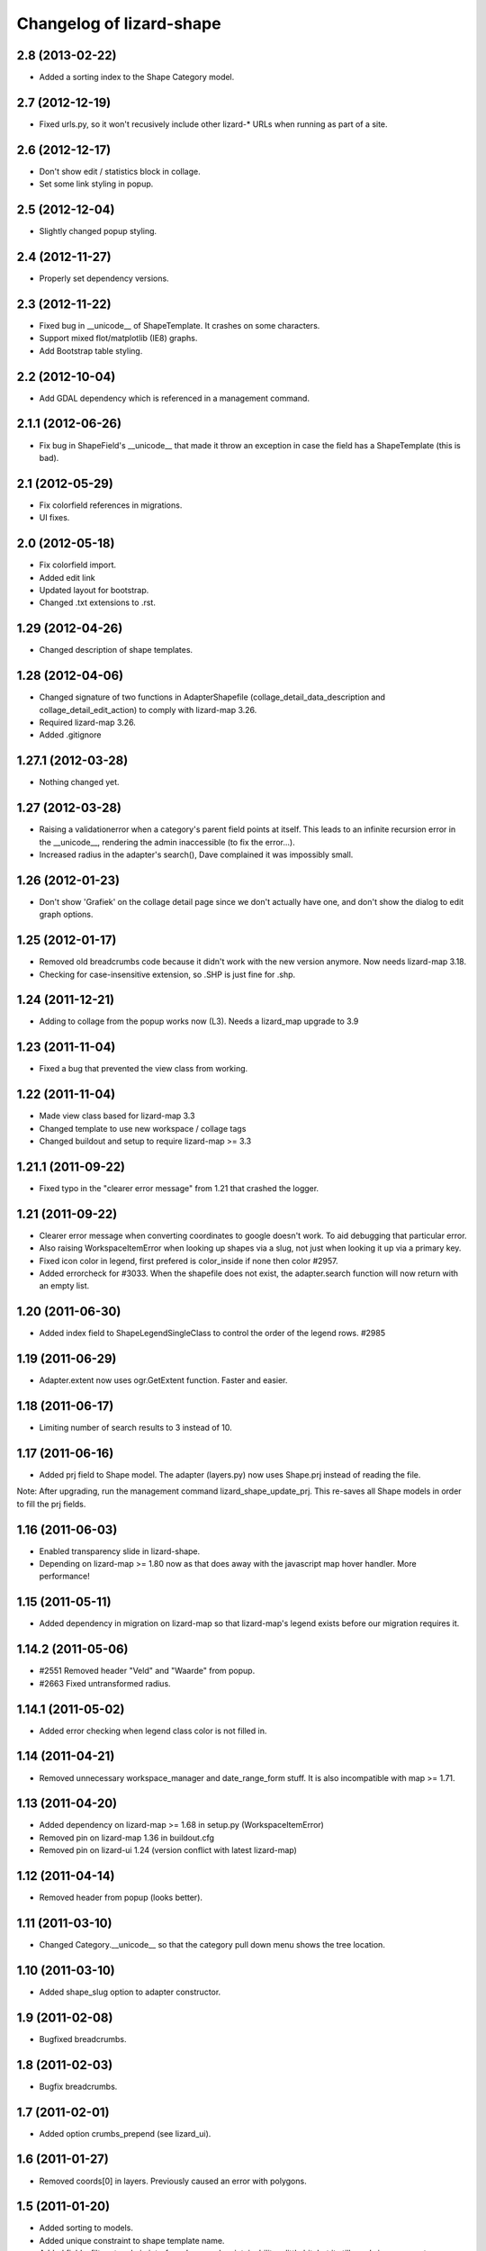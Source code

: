 Changelog of lizard-shape
===================================================


2.8 (2013-02-22)
----------------

- Added a sorting index to the Shape Category model.


2.7 (2012-12-19)
----------------

- Fixed urls.py, so it won't recusively include other lizard-* URLs when
  running as part of a site.


2.6 (2012-12-17)
----------------

- Don't show edit / statistics block in collage.

- Set some link styling in popup.


2.5 (2012-12-04)
----------------

- Slightly changed popup styling.


2.4 (2012-11-27)
----------------

- Properly set dependency versions.


2.3 (2012-11-22)
----------------

- Fixed bug in __unicode__ of ShapeTemplate. It crashes on some
  characters.

- Support mixed flot/matplotlib (IE8) graphs.

- Add Bootstrap table styling.


2.2 (2012-10-04)
----------------

- Add GDAL dependency which is referenced in a management command.


2.1.1 (2012-06-26)
------------------

- Fix bug in ShapeField's __unicode__ that made it throw an exception in
  case the field has a ShapeTemplate (this is bad).


2.1 (2012-05-29)
----------------

- Fix colorfield references in migrations.

- UI fixes.


2.0 (2012-05-18)
----------------

- Fix colorfield import.

- Added edit link

- Updated layout for bootstrap.

- Changed .txt extensions to .rst.


1.29 (2012-04-26)
-----------------

- Changed description of shape templates.


1.28 (2012-04-06)
-----------------

- Changed signature of two functions in AdapterShapefile
  (collage_detail_data_description and collage_detail_edit_action) to
  comply with lizard-map 3.26.

- Required lizard-map 3.26.

- Added .gitignore

1.27.1 (2012-03-28)
-------------------

- Nothing changed yet.


1.27 (2012-03-28)
-----------------

- Raising a validationerror when a category's parent field points at
  itself. This leads to an infinite recursion error in the __unicode__,
  rendering the admin inaccessible (to fix the error...).

- Increased radius in the adapter's search(), Dave complained it was
  impossibly small.

1.26 (2012-01-23)
-----------------

- Don't show 'Grafiek' on the collage detail page since we don't
  actually have one, and don't show the dialog to edit graph options.


1.25 (2012-01-17)
-----------------

- Removed old breadcrumbs code because it didn't work with the
  new version anymore. Now needs lizard-map 3.18.

- Checking for case-insensitive extension, so .SHP is just fine for .shp.


1.24 (2011-12-21)
-----------------

- Adding to collage from the popup works now (L3). Needs a lizard_map
  upgrade to 3.9


1.23 (2011-11-04)
-----------------

- Fixed a bug that prevented the view class from working.


1.22 (2011-11-04)
-----------------

- Made view class based for lizard-map 3.3

- Changed template to use new workspace / collage tags

- Changed buildout and setup to require lizard-map >= 3.3

1.21.1 (2011-09-22)
-------------------

- Fixed typo in the "clearer error message" from 1.21 that crashed the
  logger.


1.21 (2011-09-22)
-----------------

- Clearer error message when converting coordinates to google doesn't work. To
  aid debugging that particular error.

- Also raising WorkspaceItemError when looking up shapes via a slug, not just
  when looking it up via a primary key.

- Fixed icon color in legend, first prefered is color_inside if
  none then color #2957.

- Added errorcheck for #3033. When the shapefile does not exist, the
  adapter.search function will now return with an empty list.


1.20 (2011-06-30)
-----------------

- Added index field to ShapeLegendSingleClass to control the order of
  the legend rows. #2985


1.19 (2011-06-29)
-----------------

- Adapter.extent now uses ogr.GetExtent function. Faster and easier.


1.18 (2011-06-17)
-----------------

- Limiting number of search results to 3 instead of 10.


1.17 (2011-06-16)
-----------------

- Added prj field to Shape model. The adapter (layers.py) now uses
  Shape.prj instead of reading the file.

Note: After upgrading, run the management command
lizard_shape_update_prj. This re-saves all Shape models in order to
fill the prj fields.


1.16 (2011-06-03)
-----------------

- Enabled transparency slide in lizard-shape.

- Depending on lizard-map >= 1.80 now as that does away with the javascript
  map hover handler. More performance!


1.15 (2011-05-11)
-----------------

- Added dependency in migration on lizard-map so that lizard-map's legend
  exists before our migration requires it.


1.14.2 (2011-05-06)
-------------------

- #2551 Removed header "Veld" and "Waarde" from popup.

- #2663 Fixed untransformed radius.


1.14.1 (2011-05-02)
-------------------

- Added error checking when legend class color is not filled in.


1.14 (2011-04-21)
-----------------

- Removed unnecessary workspace_manager and date_range_form stuff. It
  is also incompatible with map >= 1.71.


1.13 (2011-04-20)
-----------------

- Added dependency on lizard-map >= 1.68 in setup.py (WorkspaceItemError)

- Removed pin on lizard-map 1.36 in buildout.cfg

- Removed pin on lizard-ui 1.24 (version conflict with latest lizard-map)


1.12 (2011-04-14)
-----------------

- Removed header from popup (looks better).


1.11 (2011-03-10)
-----------------

- Changed Category.__unicode__ so that the category pull down menu
  shows the tree location.


1.10 (2011-03-10)
-----------------

- Added shape_slug option to adapter constructor.


1.9 (2011-02-08)
----------------

- Bugfixed breadcrumbs.


1.8 (2011-02-03)
----------------

- Bugfix breadcrumbs.


1.7 (2011-02-01)
----------------

- Added option crumbs_prepend (see lizard_ui).


1.6 (2011-01-27)
----------------

- Removed coords[0] in layers. Previously caused an error with polygons.


1.5 (2011-01-20)
----------------

- Added sorting to models.

- Added unique constraint to shape template name.

- Added fields, filters to admin interface. Improved maintainability
  a little bit, but it still needs improvement.

- Added option to go to pages with user given category root.


1.4.1 (2011-01-13)
------------------

- Added error check on hisfile.


1.4 (2011-01-13)
----------------

- Added icon and color to ShapeLegendClass. The icons will display in
  the workspace.

- Added info button to shape homepage when shape has a description.

- Added datetime of hisfiles to popup.

- Added unit to graphs.

- Added category ancestors to category admin page.

- Added extent function to layer.

- Added search support for shapefiles with WGS84 projection.


1.3 (2011-01-11)
----------------

- Added support for shapefiles with WGS84 projection.

- Bugfix is_exact.

- Added tests.


1.2 (2011-01-04)
----------------

- Improved performance for layer search.

- Added tests.

- Removed unused function get_adapter_layer_json_list.


1.1 (2010-12-16)
----------------

- Added more shapefile options.

- Added initial South migration.


1.0 (2010-12-10)
----------------

- Update categories view.


0.13 (2010-12-10)
-----------------

- Simplify __unicode__ function of ShapeLegendClass. Very important
  for various views (i.e. results in flow).


0.12 (2010-12-09)
-----------------

- Name in hover popup now uses ShapeFields first field instead of the
  value_field.

- Added optional legend class labels.


0.11 (2010-12-08)
-----------------

- Bugfix polygon popup.


0.10 (2010-12-06)
-----------------

- Rename title from Flow to Shape.


0.9 (2010-12-02)
----------------

- Bugfix popup when clicking on single object.

- Updated admin.

- Updates model help_text.


0.8 (2010-12-02)
----------------

- Make use of field_type: image, link or normal.


0.7 (2010-12-02)
----------------

- Added field_type to ShapeField.

- Bugfix ShapeLegendClass.


0.6 (2010-11-29)
----------------

- Added adapter.legend for LEGEND_TYPE_SHAPELEGENDCLASS.

- Added popup_shape template (moved from lizard_map).

- Pinned lizard-map 1.25.

- Improved adapter.


0.5 (2010-11-25)
----------------

- Extend shapefile adapter with adapter functions.

- Implemented shapelegendclass. Refactored legend stuff.

- Moved shapefile adapter from lizard-map to here.


0.4 (2010-11-11)
----------------

- Pinned lizard-map 1.23.


0.3 (2010-11-11)
----------------

- Changed json to django.utils.simplejson as json.


0.2 (2010-11-11)
----------------

- Moved adapter_layer_json functions to model functions.

- Added tests and fixtures.

- Pinned newest lizard-map and lizard-ui.


0.1 (2010-11-01)
----------------

- First working version: lines are showed on map.

- Initial library skeleton created by nensskel.  [Jack]
